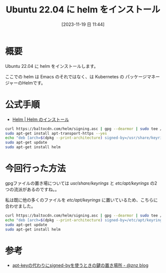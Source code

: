 #+BLOG: wurly-blog
#+POSTID: 856
#+ORG2BLOG:
#+DATE: [2023-11-19 日 11:44]
#+OPTIONS: toc:nil num:nil todo:nil pri:nil tags:nil ^:nil
#+CATEGORY: Kubernetes
#+TAGS: 
#+DESCRIPTION:
#+TITLE: Ubuntu 22.04 に helm をインストール 

* 概要

Ubuntu 22.04 に helm をインストールします。

ここでの helm は Emacs のそれではなく、は Kubernetes の パッケージマネージャーのHelmです。


* 公式手順
 - [[https://helm.sh/ja/docs/intro/install/][Helm | Helm のインストール]]

#+begin_src bash
curl https://baltocdn.com/helm/signing.asc | gpg --dearmor | sudo tee /usr/share/keyrings/helm.gpg > /dev/null
sudo apt-get install apt-transport-https --yes
echo "deb [arch=$(dpkg --print-architecture) signed-by=/usr/share/keyrings/helm.gpg] https://baltocdn.com/helm/stable/debian/ all main" | sudo tee /etc/apt/sources.list.d/helm-stable-debian.list
sudo apt-get update
sudo apt-get install helm
#+end_src

* 今回行った方法

gpgファイルの置き場については /usr/share/keyrings/ と /etc/apt/keyrings/ の2つの流派があるのですね。。

私は既に他の多くのファイルを /etc/apt/keyrings/ に置いているため、こちらに合わせました。

#+begin_src bash
curl https://baltocdn.com/helm/signing.asc | gpg --dearmor | sudo tee /etc/apt/keyrings/helm.gpg > /dev/null
echo "deb [arch=$(dpkg --print-architecture) signed-by=/etc/apt/keyrings/helm.gpg] https://baltocdn.com/helm/stable/debian/ all main" | sudo tee /etc/apt/sources.list.d/helm-stable-debian.list
sudo apt-get update
sudo apt-get install helm
#+end_src

* 参考
 - [[https://blog.n-z.jp/blog/2022-07-04-apt-key-signed-by.html][apt-keyの代わりにsigned-byを使うときの鍵の置き場所 - @znz blog]]
